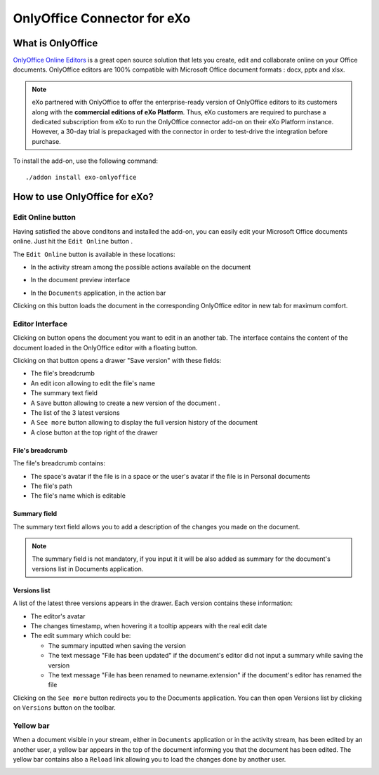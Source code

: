 .. _OnlyOffice:

#############################
OnlyOffice Connector for eXo
#############################

.. _OODefinition:

====================
What is OnlyOffice
====================


`OnlyOffice Online Editors <https://www.onlyoffice.com/office-suite.aspx>`__ is a great open source solution 
that lets you create, edit and collaborate online on your Office documents. 
OnlyOffice editors are 100% compatible with Microsoft Office document formats : docx, pptx and xlsx.


|image0|


.. note:: eXo partnered with OnlyOffice to offer the enterprise-ready version of OnlyOffice editors to its customers along 
          with the **commercial editions of eXo Platform**. Thus, eXo customers are required to purchase a dedicated 
          subscription from eXo to run the OnlyOffice connector add-on on their eXo Platform instance. 
          However, a 30-day trial is prepackaged with the connector in order to test-drive the integration before purchase.

To install the add-on, use the following command:

::

		./addon install exo-onlyoffice
		

.. _HowToUse:

================================
How to use OnlyOffice for eXo?
================================	

.. _EditOnline_BTN:

Edit Online button
~~~~~~~~~~~~~~~~~~~~
		
Having satisfied the above conditons and installed the add-on, you can easily edit your Microsoft Office documents online.
Just hit the ``Edit Online`` button |image1|.

The ``Edit Online`` button is available in these locations:

-  In the activity stream among the possible actions available on the document

   |image2|
   
-  In the document preview interface

   |image3|

-  In the ``Documents`` application, in the action bar

   |image4|
   
Clicking on this button loads the document in the corresponding OnlyOffice editor in new tab for maximum comfort.


.. _EditorInterface:

Editor Interface
~~~~~~~~~~~~~~~~~~

Clicking on |image5| button opens the document you want to edit in an another tab.
The interface contains the content of the document loaded in the OnlyOffice editor with a floating button.

|image10|

Clicking on that button opens a drawer "Save version" with these fields:

-  The file's breadcrumb
-  An edit icon allowing to edit the file's name
-  The summary text field
-  A ``Save`` button allowing to create a new version of the document .
-  The list of the 3 latest versions
-  A ``See more`` button allowing to display the full version history of the document
-  A close button at the top right of the drawer

|image6|

File's breadcrumb
------------------

The file's breadcrumb contains:

-  The space's avatar if the file is in a space or the user's avatar if the file is in Personal documents 
-  The file's path
-  The file's name which is editable

Summary field
--------------

The summary text field allows you to add a description of the changes you made on the document.

.. note:: The summary field is not mandatory, if you input it it will be also added as summary for the document's versions 
          list in Documents application.
          
Versions list
--------------

A list of the latest three versions appears in the drawer. Each version contains these information:

-  The editor's avatar
-  The changes timestamp, when hovering it a tooltip appears with the real edit date
-  The edit summary which could be:

   -  The summary inputted when saving the version
   -  The text message "File has been updated" if the document's editor did not input a summary while saving the version
   -  The text message "File has been renamed to newname.extension" if the document's editor has renamed the file
   
Clicking on the ``See more`` button redirects you to the Documents application. You can then open Versions list by clicking 
on ``Versions`` button |image11| on the toolbar.

|image9|

Yellow bar
~~~~~~~~~~~~

When a document visible in your stream, either in ``Documents`` application or in the activity stream, has been edited by
an another user, a yellow bar appears in the top of the document informing you that the document has been edited.
The yellow bar contains also a ``Reload`` link allowing you to load the changes done by another user.

|image7|

|image8|


		

.. |image0| image:: images/OnlyOffice/onlyofficeInterface.png
.. |image1| image:: images/OnlyOffice/editOnline_btn.png
.. |image2| image:: images/OnlyOffice/editOnline_btn_act.png
.. |image3| image:: images/OnlyOffice/editOnline_btn_preview.png
.. |image4| image:: images/OnlyOffice/editOnline_btn_documents.png
.. |image5| image:: images/OnlyOffice/editOnline_btn.png
.. |image6| image:: images/OnlyOffice/drawer.png
.. |image7| image:: images/OnlyOffice/YellowBar_AS.png
.. |image8| image:: images/OnlyOffice/YellowBAr_Documents.png
.. |image9| image:: images/OnlyOffice/Versions_button.png
.. |image10| image:: images/OnlyOffice/interface.png
.. |image11| image:: images/OnlyOffice/version_btn_documents.png
